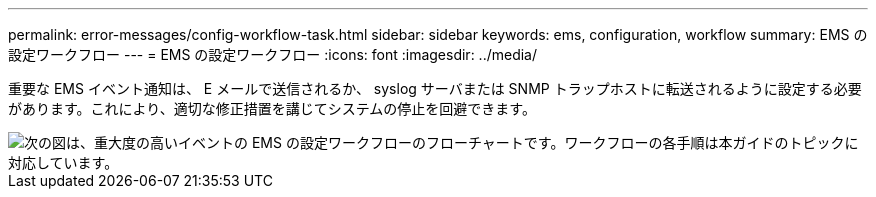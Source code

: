 ---
permalink: error-messages/config-workflow-task.html 
sidebar: sidebar 
keywords: ems, configuration, workflow 
summary: EMS の設定ワークフロー 
---
= EMS の設定ワークフロー
:icons: font
:imagesdir: ../media/


[role="lead"]
重要な EMS イベント通知は、 E メールで送信されるか、 syslog サーバまたは SNMP トラップホストに転送されるように設定する必要があります。これにより、適切な修正措置を講じてシステムの停止を回避できます。

image::../media/ems-config-workflow.gif[次の図は、重大度の高いイベントの EMS の設定ワークフローのフローチャートです。ワークフローの各手順は本ガイドのトピックに対応しています。]
